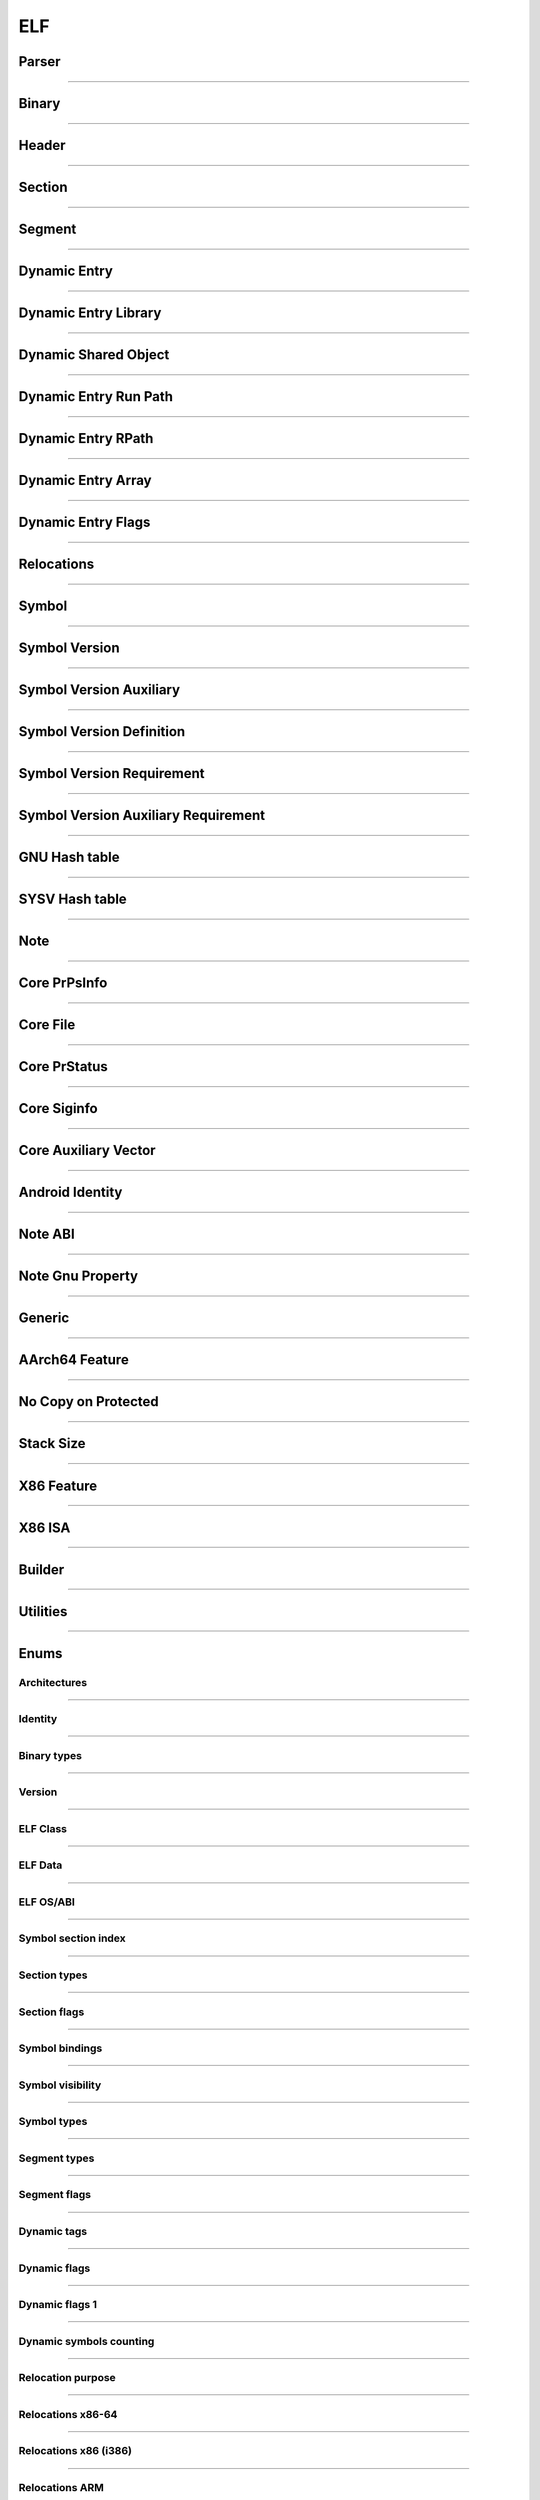 ELF
---

Parser
*******

.. doxygenclass:: LIEF::ELF::Parser

.. doxygenstruct:: LIEF::ELF::ParserConfig

----------


Binary
******

.. doxygenclass:: LIEF::ELF::Binary

----------

Header
******

.. doxygenclass:: LIEF::ELF::Header

----------

Section
*******

.. doxygenclass:: LIEF::ELF::Section

----------

Segment
*******

.. doxygenclass:: LIEF::ELF::Segment

----------

Dynamic Entry
*************

.. doxygenclass:: LIEF::ELF::DynamicEntry

----------

Dynamic Entry Library
*********************

.. doxygenclass:: LIEF::ELF::DynamicEntryLibrary

----------

Dynamic Shared Object
*********************

.. doxygenclass:: LIEF::ELF::DynamicSharedObject

----------

Dynamic Entry Run Path
**********************

.. doxygenclass:: LIEF::ELF::DynamicEntryRunPath

----------

Dynamic Entry RPath
*******************

.. doxygenclass:: LIEF::ELF::DynamicEntryRpath

----------

Dynamic Entry Array
*******************

.. doxygenclass:: LIEF::ELF::DynamicEntryArray

----------

Dynamic Entry Flags
*******************

.. doxygenclass:: LIEF::ELF::DynamicEntryFlags

----------

Relocations
***********

.. doxygenclass:: LIEF::ELF::Relocation

----------

Symbol
******

.. doxygenclass:: LIEF::ELF::Symbol

----------

Symbol Version
**************

.. doxygenclass:: LIEF::ELF::SymbolVersion

----------

Symbol Version Auxiliary
************************

.. doxygenclass:: LIEF::ELF::SymbolVersionAux

----------

Symbol Version Definition
*************************

.. doxygenclass:: LIEF::ELF::SymbolVersionDefinition

----------

Symbol Version Requirement
**************************

.. doxygenclass:: LIEF::ELF::SymbolVersionRequirement

----------

Symbol Version Auxiliary Requirement
************************************

.. doxygenclass:: LIEF::ELF::SymbolVersionAuxRequirement

----------

GNU Hash table
**************

.. doxygenclass:: LIEF::ELF::GnuHash

----------

SYSV Hash table
***************

.. doxygenclass:: LIEF::ELF::SysvHash

----------

Note
****

.. doxygenclass:: LIEF::ELF::Note

----------


Core PrPsInfo
*************

.. doxygenclass:: LIEF::ELF::CorePrPsInfo

----------


Core File
*********

.. doxygenclass:: LIEF::ELF::CoreFile

----------

Core PrStatus
*************

.. doxygenclass:: LIEF::ELF::CorePrStatus

----------


Core Siginfo
*************

.. doxygenclass:: LIEF::ELF::CoreSigInfo

----------

Core Auxiliary Vector
*********************

.. doxygenclass:: LIEF::ELF::CoreAuxv

----------

Android Identity
****************

.. doxygenclass:: LIEF::ELF::AndroidIdent

----------

Note ABI
********

.. doxygenclass:: LIEF::ELF::NoteAbi

----------

Note Gnu Property
*****************

.. doxygenclass:: LIEF::ELF::NoteGnuProperty

----------

Generic
*******

.. doxygenclass:: LIEF::ELF::Generic

----------

AArch64 Feature
***************

.. doxygenclass:: LIEF::ELF::AArch64Feature

----------

No Copy on Protected
********************

.. doxygenclass:: LIEF::ELF::NoteNoCopyOnProtected

----------

Stack Size
**********

.. doxygenclass:: LIEF::ELF::StackSize

----------

X86 Feature
***********

.. doxygenclass:: LIEF::ELF::X86Features

----------

X86 ISA
*******

.. doxygenclass:: LIEF::ELF::X86ISA

----------

Builder
*******

.. doxygenclass:: LIEF::ELF::Builder

----------


Utilities
*********

.. doxygenfunction:: LIEF::ELF::is_elf(const std::string&)

.. doxygenfunction:: LIEF::ELF::is_elf(const std::vector<uint8_t>&)

----------



Enums
*****

Architectures
~~~~~~~~~~~~~

.. doxygenenum:: LIEF::ELF::ARCH

----------

Identity
~~~~~~~~

.. doxygenenum:: LIEF::ELF::IDENTITY

----------

Binary types
~~~~~~~~~~~~

.. doxygenenum:: LIEF::ELF::E_TYPE

----------

Version
~~~~~~~

.. doxygenenum:: LIEF::ELF::VERSION

----------

ELF Class
~~~~~~~~~

.. doxygenenum:: LIEF::ELF::ELF_CLASS

----------

ELF Data
~~~~~~~~

.. doxygenenum:: LIEF::ELF::ELF_DATA

----------

ELF OS/ABI
~~~~~~~~~~

.. doxygenenum:: LIEF::ELF::OS_ABI

----------

Symbol section index
~~~~~~~~~~~~~~~~~~~~

.. doxygenenum:: LIEF::ELF::SYMBOL_SECTION_INDEX

----------

Section types
~~~~~~~~~~~~~

.. doxygenenum:: LIEF::ELF::ELF_SECTION_TYPES

----------

Section flags
~~~~~~~~~~~~~

.. doxygenenum:: LIEF::ELF::ELF_SECTION_FLAGS

----------

Symbol bindings
~~~~~~~~~~~~~~~

.. doxygenenum:: LIEF::ELF::SYMBOL_BINDINGS

----------

Symbol visibility
~~~~~~~~~~~~~~~~~

.. doxygenenum:: LIEF::ELF::ELF_SYMBOL_VISIBILITY

----------

Symbol types
~~~~~~~~~~~~

.. doxygenenum:: LIEF::ELF::ELF_SYMBOL_TYPES

----------


Segment types
~~~~~~~~~~~~~

.. doxygenenum:: LIEF::ELF::SEGMENT_TYPES

----------

Segment flags
~~~~~~~~~~~~~

.. doxygenenum:: LIEF::ELF::ELF_SEGMENT_FLAGS

----------

Dynamic tags
~~~~~~~~~~~~

.. doxygenenum:: LIEF::ELF::DYNAMIC_TAGS

----------

Dynamic flags
~~~~~~~~~~~~~
.. doxygenenum:: LIEF::ELF::DYNAMIC_FLAGS

----------

Dynamic flags 1
~~~~~~~~~~~~~~~
.. doxygenenum:: LIEF::ELF::DYNAMIC_FLAGS_1

----------

Dynamic symbols counting
~~~~~~~~~~~~~~~~~~~~~~~~

.. doxygenenum:: LIEF::ELF::DYNSYM_COUNT_METHODS

----------


Relocation purpose
~~~~~~~~~~~~~~~~~~

.. doxygenenum:: LIEF::ELF::RELOCATION_PURPOSES

----------

Relocations x86-64
~~~~~~~~~~~~~~~~~~

.. doxygenenum:: LIEF::ELF::RELOC_x86_64

----------


Relocations x86 (i386)
~~~~~~~~~~~~~~~~~~~~~~

.. doxygenenum:: LIEF::ELF::RELOC_i386

----------

Relocations ARM
~~~~~~~~~~~~~~~

.. doxygenenum:: LIEF::ELF::RELOC_ARM

----------

Relocations AARCH64
~~~~~~~~~~~~~~~~~~~

.. doxygenenum:: LIEF::ELF::RELOC_AARCH64


Relocations MIPS
~~~~~~~~~~~~~~~~

.. doxygenenum:: LIEF::ELF::RELOC_MIPS


Relocations PPC
~~~~~~~~~~~~~~~~

.. doxygenenum:: LIEF::ELF::RELOC_POWERPC32


Relocations PPC64
~~~~~~~~~~~~~~~~~

.. doxygenenum:: LIEF::ELF::RELOC_POWERPC64

